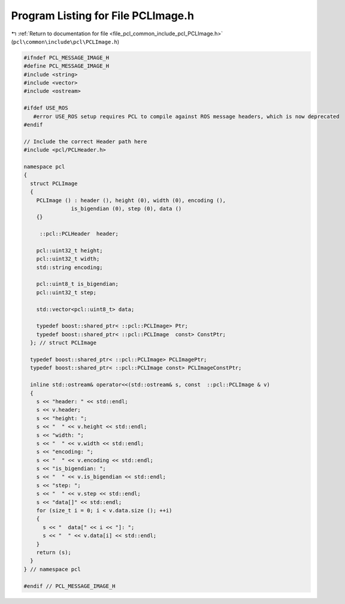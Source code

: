 
.. _program_listing_file_pcl_common_include_pcl_PCLImage.h:

Program Listing for File PCLImage.h
===================================

|exhale_lsh| :ref:`Return to documentation for file <file_pcl_common_include_pcl_PCLImage.h>` (``pcl\common\include\pcl\PCLImage.h``)

.. |exhale_lsh| unicode:: U+021B0 .. UPWARDS ARROW WITH TIP LEFTWARDS

.. code-block:: cpp

   #ifndef PCL_MESSAGE_IMAGE_H
   #define PCL_MESSAGE_IMAGE_H
   #include <string>
   #include <vector>
   #include <ostream>
   
   #ifdef USE_ROS
      #error USE_ROS setup requires PCL to compile against ROS message headers, which is now deprecated
   #endif   
   
   // Include the correct Header path here
   #include <pcl/PCLHeader.h>
   
   namespace pcl
   {
     struct PCLImage
     {
       PCLImage () : header (), height (0), width (0), encoding (),
                  is_bigendian (0), step (0), data ()
       {}
   
        ::pcl::PCLHeader  header;
   
       pcl::uint32_t height;
       pcl::uint32_t width;
       std::string encoding;
   
       pcl::uint8_t is_bigendian;
       pcl::uint32_t step;
   
       std::vector<pcl::uint8_t> data;
   
       typedef boost::shared_ptr< ::pcl::PCLImage> Ptr;
       typedef boost::shared_ptr< ::pcl::PCLImage  const> ConstPtr;
     }; // struct PCLImage
   
     typedef boost::shared_ptr< ::pcl::PCLImage> PCLImagePtr;
     typedef boost::shared_ptr< ::pcl::PCLImage const> PCLImageConstPtr;
   
     inline std::ostream& operator<<(std::ostream& s, const  ::pcl::PCLImage & v)
     {
       s << "header: " << std::endl;
       s << v.header;
       s << "height: ";
       s << "  " << v.height << std::endl;
       s << "width: ";
       s << "  " << v.width << std::endl;
       s << "encoding: ";
       s << "  " << v.encoding << std::endl;
       s << "is_bigendian: ";
       s << "  " << v.is_bigendian << std::endl;
       s << "step: ";
       s << "  " << v.step << std::endl;
       s << "data[]" << std::endl;
       for (size_t i = 0; i < v.data.size (); ++i)
       {
         s << "  data[" << i << "]: ";
         s << "  " << v.data[i] << std::endl;
       }
       return (s);
     }
   } // namespace pcl
   
   #endif // PCL_MESSAGE_IMAGE_H
   

